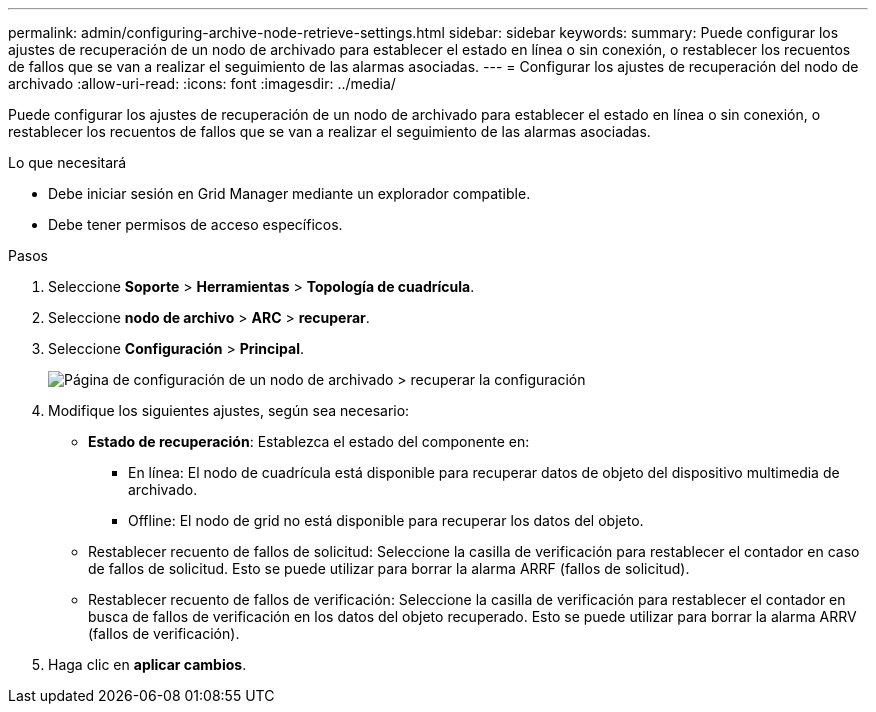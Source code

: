 ---
permalink: admin/configuring-archive-node-retrieve-settings.html 
sidebar: sidebar 
keywords:  
summary: Puede configurar los ajustes de recuperación de un nodo de archivado para establecer el estado en línea o sin conexión, o restablecer los recuentos de fallos que se van a realizar el seguimiento de las alarmas asociadas. 
---
= Configurar los ajustes de recuperación del nodo de archivado
:allow-uri-read: 
:icons: font
:imagesdir: ../media/


[role="lead"]
Puede configurar los ajustes de recuperación de un nodo de archivado para establecer el estado en línea o sin conexión, o restablecer los recuentos de fallos que se van a realizar el seguimiento de las alarmas asociadas.

.Lo que necesitará
* Debe iniciar sesión en Grid Manager mediante un explorador compatible.
* Debe tener permisos de acceso específicos.


.Pasos
. Seleccione *Soporte* > *Herramientas* > *Topología de cuadrícula*.
. Seleccione *nodo de archivo* > *ARC* > *recuperar*.
. Seleccione *Configuración* > *Principal*.
+
image::../media/archive_node_retreive.gif[Página de configuración de un nodo de archivado > recuperar la configuración]

. Modifique los siguientes ajustes, según sea necesario:
+
** *Estado de recuperación*: Establezca el estado del componente en:
+
*** En línea: El nodo de cuadrícula está disponible para recuperar datos de objeto del dispositivo multimedia de archivado.
*** Offline: El nodo de grid no está disponible para recuperar los datos del objeto.


** Restablecer recuento de fallos de solicitud: Seleccione la casilla de verificación para restablecer el contador en caso de fallos de solicitud. Esto se puede utilizar para borrar la alarma ARRF (fallos de solicitud).
** Restablecer recuento de fallos de verificación: Seleccione la casilla de verificación para restablecer el contador en busca de fallos de verificación en los datos del objeto recuperado. Esto se puede utilizar para borrar la alarma ARRV (fallos de verificación).


. Haga clic en *aplicar cambios*.

